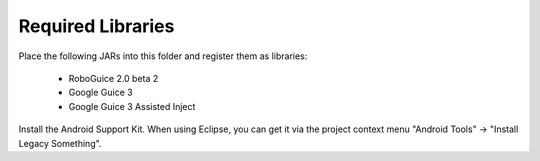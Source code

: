 ===================
Required Libraries
===================

Place the following JARs into this folder and register them as libraries:

    * RoboGuice 2.0 beta 2
    * Google Guice 3
    * Google Guice 3 Assisted Inject

Install the Android Support Kit. When using Eclipse, you can get it via the
project context menu "Android Tools" -> "Install Legacy Something".
